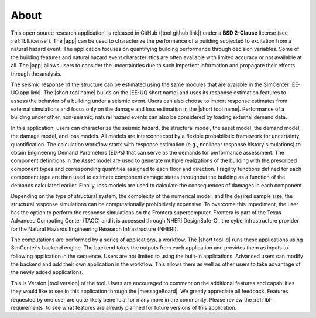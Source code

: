 .. _lblAbout:

*****
About
*****

This open-source research application, is released in GitHub (|tool github link|) under a **BSD 2-Clause** license (see :ref:`lblLicense`). The |app| can be used to characterize the performance of a building subjected to excitation from a natural hazard event. The application focuses on quantifying building performance through decision variables. Some of the building features and natural hazard event characteristics are often available with limited accuracy or not available at all. The |app| allows users to consider the uncertainties due to such imperfect information and propagate their effects through the analysis.

The seismic response of the structure can be estimated using the same modules that are avaiable in the SimCenter |EE-UQ app link|. The |short tool name| builds on the |EE-UQ short name| and uses its response estimation features to assess the behavior of a building under a seismic event. Users can also choose to import response estimates from external simulations and focus only on the damage and loss estimation in the |short tool name|. Performance of a building under other, non-seismic, natural hazard events can also be considered by loading external demand data.

In this application, users can characterize the seismic hazard, the structural model, the asset model, the demand model, the damage model, and loss models. All models are interconnected by a flexible probabilistic framework for uncertainty quantification. The calculation workflow starts with response estimation (e.g., nonlinear response history simulations) to obtain Engineering Demand Parameters (EDPs) that can serve as the demands for performance assessment. The component definitions in the Asset model are used to generate multiple realizations of the building with the prescribed component types and corresponding quantities assigned to each floor and direction. Fragility functions defined for each component type are then used to estimate component damage states throughout the building as a function of the demands calculated earlier. Finally, loss models are used to calculate the consequences of damages in each component.

Depending on the type of structural system, the complexity of the numerical model, and the desired sample size, the structural response simulations can be computationally prohibitively expensive. To overcome this impediment, the user has the option to perform the response simulations on the Frontera supercomputer. Frontera is part of the Texas Advanced Computing Center (TACC) and it is accessed through NHERI DesignSafe-CI, the cyberinfrastructure provider for the Natural Hazards Engineering Research Infrastructure (NHERI).

The computations are performed by a series of applications, a workflow. The |short tool id| runs these applications using SimCenter's backend engine. The backend takes the outputs from each application and provides them as inputs to following application in the sequence. Users are not limited to using the built-in applications. Advanced users can modify the backend and add their own application in the workflow. This allows them as well as other users to take advantage of the newly added applications.

This is Version |tool version| of the tool. Users are encouraged to comment on the additional features and capabilities they would like to see in this application through the |messageBoard|. We greatly appreciate all feedback. Features requested by one user are quite likely beneficial for many more in the community. Please review the :ref:`lbl-requirements` to see what features are already planned for future versions of this application.